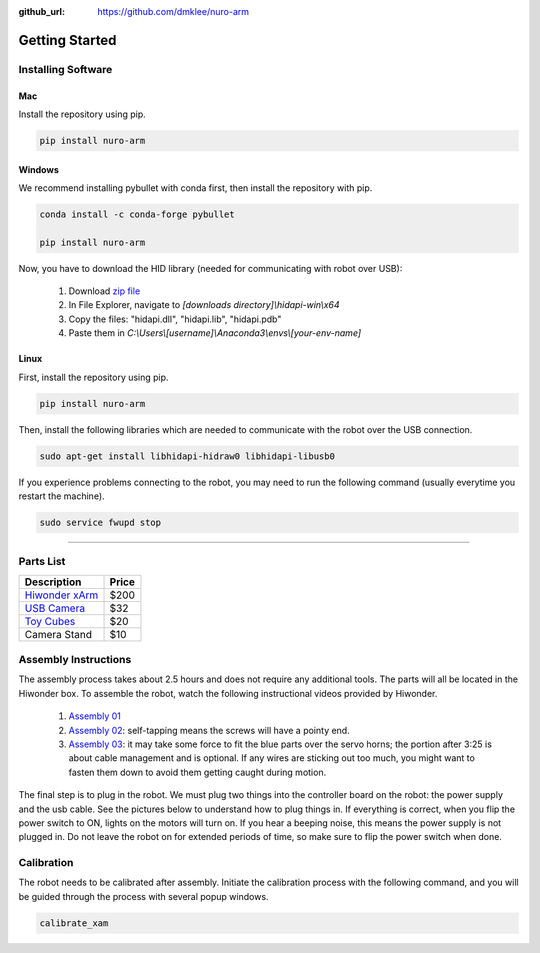:github_url: https://github.com/dmklee/nuro-arm

Getting Started
===============

Installing Software
-------------------

Mac
+++

Install the repository using pip.

.. code-block:: bash

    pip install nuro-arm

Windows
+++++++

We recommend installing pybullet with conda first, then install the repository with pip.

.. code-block:: bash

    conda install -c conda-forge pybullet

    pip install nuro-arm

Now, you have to download the HID library (needed for communicating with robot over USB):

    #. Download `zip file <https://github.com/libusb/hidapi/releases/download/hidapi-0.10.1/hidapi-win.zip>`_
    #. In File Explorer, navigate to `[downloads directory]\\hidapi-win\\x64`
    #. Copy the files: "hidapi.dll", "hidapi.lib", "hidapi.pdb"
    #. Paste them in `C:\\Users\\[username]\\Anaconda3\\envs\\[your-env-name]`


Linux
+++++++

First, install the repository using pip.

.. code-block:: bash

    pip install nuro-arm

Then, install the following libraries which are needed to communicate with the 
robot over the USB connection.

.. code-block:: bash

    sudo apt-get install libhidapi-hidraw0 libhidapi-libusb0

If you experience problems connecting to the robot, you may need to run the
following command (usually everytime you restart the machine).

.. code-block:: bash

    sudo service fwupd stop


-------------------------------------------------------------

Parts List
----------

.. list-table::
    :header-rows: 1
    
    * - Description
      - Price
    * - `Hiwonder xArm <https://www.amazon.com/LewanSoul-Programmable-Feedback-Parameter-Programming/dp/B0793PFGCY/ref=sr_1_3?dchild=1&keywords=lewansoul+xarm&qid=1618417178&sr=8-3>`_
      - $200
    * - `USB Camera <https://www.amazon.com/ELP-megapixel-Camera-Module-120degree/dp/B01DRJXDEA/ref=sr_1_1?crid=12SN0I987B5WH&dchild=1&keywords=elp+megapixel+super+mini+720p+usb+camera+module+with+120degree+lens&qid=1618417242&sprefix=elp+camera+megapix%2Caps%2C157&sr=8-1>`_
      - $32
    * - `Toy Cubes <https://www.amazon.com/ETA-hand2mind-1-inch-Color-Cubes/dp/B01J6GC83U/ref=sr_1_13?dchild=1&keywords=wooden+cubes+color&qid=1619112911&sr=8-13>`_
      - $20
    * - Camera Stand
      - $10

Assembly Instructions
---------------------

The assembly process takes about 2.5 hours and does not require any additional
tools. The parts will all be located in the Hiwonder box. To assemble the
robot, watch the following instructional videos provided by Hiwonder.

	#. `Assembly 01 <https://www.youtube.com/watch?v=68N5oQAYfEI>`_
	#. `Assembly 02 <https://www.youtube.com/watch?v=BhTdgkRTBoE>`_: self-tapping means the screws will have a pointy end.
	#. `Assembly 03 <https://www.youtube.com/watch?v=ij0365iMALk>`_: it may take some force to fit the blue parts over the servo horns;  the portion after 3:25 is about cable management and is optional. If any wires are sticking out too much, you might want to fasten them down to avoid them getting caught during motion.

The final step is to plug in the robot.  We must plug two things into the controller board on the robot: the power supply and the usb cable.  See the pictures below to understand how to plug things in.  If everything is correct, when you flip the power switch to ON, lights on the motors will turn on.  If you hear a beeping noise, this means the power supply is not plugged in.  Do not leave the robot on for extended periods of time, so make sure to flip the power switch when done.

.. image:: ../images/installation_guide/arm_plugin_parts.png
	:width: 350px
	:alt: how to plug in robot
	:align: center

.. image:: ../images/installation_guide/arm_plugin_with_text.png
	:width: 500px
	:alt: how to plug in robot
	:align: center


.. _Calibration:

Calibration
-----------
The robot needs to be calibrated after assembly.  Initiate the calibration process with the following command, and you will be guided through the process with several popup windows.

.. code-block:: bash

    calibrate_xam

